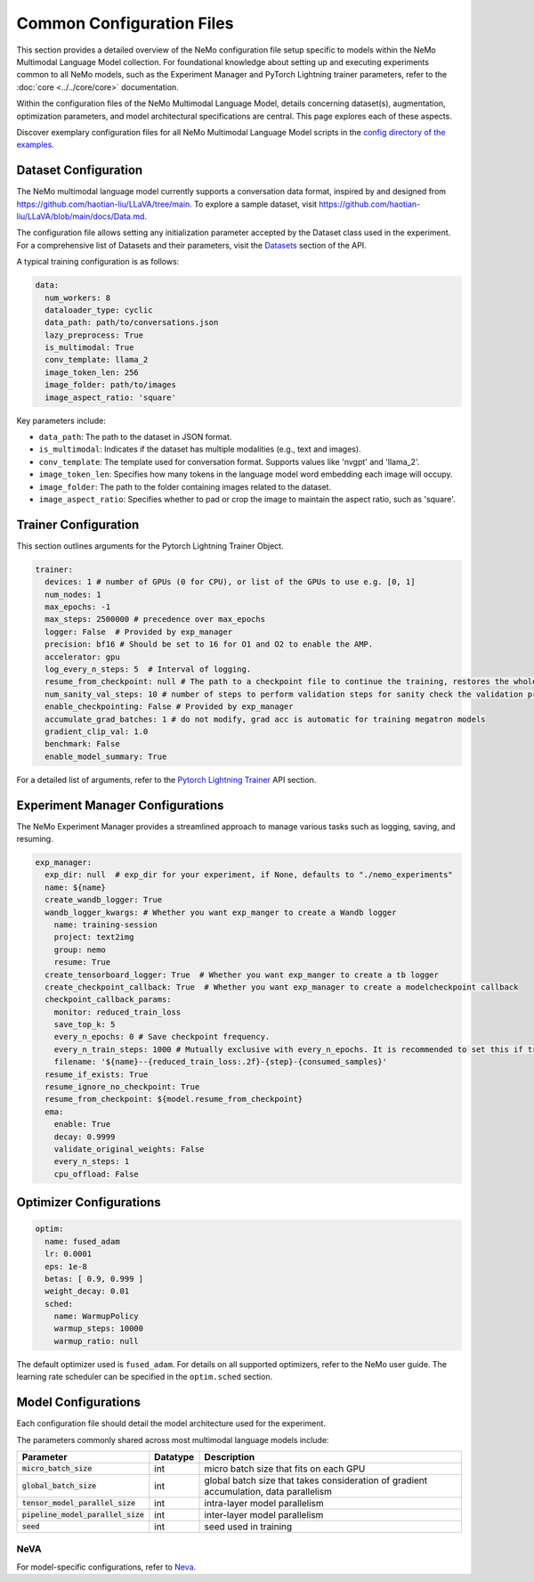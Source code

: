 Common Configuration Files
==========================

This section provides a detailed overview of the NeMo configuration file setup specific to models within the NeMo Multimodal Language Model collection. For foundational knowledge about setting up and executing experiments common to all NeMo models, such as the Experiment Manager and PyTorch Lightning trainer parameters, refer to the :doc:`core <../../core/core>` documentation.

Within the configuration files of the NeMo Multimodal Language Model, details concerning dataset(s), augmentation, optimization parameters, and model architectural specifications are central. This page explores each of these aspects.

Discover exemplary configuration files for all NeMo Multimodal Language Model scripts in the `config directory of the examples <https://TODOURL>`_.

Dataset Configuration
---------------------

The NeMo multimodal language model currently supports a conversation data format, inspired by and designed from https://github.com/haotian-liu/LLaVA/tree/main. To explore a sample dataset, visit https://github.com/haotian-liu/LLaVA/blob/main/docs/Data.md.

The configuration file allows setting any initialization parameter accepted by the Dataset class used in the experiment. For a comprehensive list of Datasets and their parameters, visit the `Datasets <./api.html#Datasets>`__ section of the API.

A typical training configuration is as follows:

.. code-block:: yaml

  data:
    num_workers: 8
    dataloader_type: cyclic
    data_path: path/to/conversations.json
    lazy_preprocess: True
    is_multimodal: True
    conv_template: llama_2
    image_token_len: 256
    image_folder: path/to/images
    image_aspect_ratio: 'square'

Key parameters include:

- ``data_path``: The path to the dataset in JSON format.
- ``is_multimodal``: Indicates if the dataset has multiple modalities (e.g., text and images).
- ``conv_template``: The template used for conversation format. Supports values like 'nvgpt' and 'llama_2'.
- ``image_token_len``: Specifies how many tokens in the language model word embedding each image will occupy.
- ``image_folder``: The path to the folder containing images related to the dataset.
- ``image_aspect_ratio``: Specifies whether to pad or crop the image to maintain the aspect ratio, such as 'square'.

Trainer Configuration
---------------------

This section outlines arguments for the Pytorch Lightning Trainer Object.

.. code-block:: yaml

  trainer:
    devices: 1 # number of GPUs (0 for CPU), or list of the GPUs to use e.g. [0, 1]
    num_nodes: 1
    max_epochs: -1
    max_steps: 2500000 # precedence over max_epochs
    logger: False  # Provided by exp_manager 
    precision: bf16 # Should be set to 16 for O1 and O2 to enable the AMP.
    accelerator: gpu
    log_every_n_steps: 5  # Interval of logging.
    resume_from_checkpoint: null # The path to a checkpoint file to continue the training, restores the whole state including the epoch, step, LR schedulers, apex, etc.
    num_sanity_val_steps: 10 # number of steps to perform validation steps for sanity check the validation process before starting the training, setting to 0 disables it
    enable_checkpointing: False # Provided by exp_manager
    accumulate_grad_batches: 1 # do not modify, grad acc is automatic for training megatron models
    gradient_clip_val: 1.0
    benchmark: False
    enable_model_summary: True

For a detailed list of arguments, refer to the `Pytorch Lightning Trainer <https://lightning.ai/docs/pytorch/stable/common/trainer.html#>`__ API section.

Experiment Manager Configurations
---------------------------------

The NeMo Experiment Manager provides a streamlined approach to manage various tasks such as logging, saving, and resuming.

.. code-block:: yaml

  exp_manager:
    exp_dir: null  # exp_dir for your experiment, if None, defaults to "./nemo_experiments"
    name: ${name}
    create_wandb_logger: True
    wandb_logger_kwargs: # Whether you want exp_manger to create a Wandb logger
      name: training-session
      project: text2img
      group: nemo
      resume: True
    create_tensorboard_logger: True  # Whether you want exp_manger to create a tb logger
    create_checkpoint_callback: True  # Whether you want exp_manager to create a modelcheckpoint callback
    checkpoint_callback_params:
      monitor: reduced_train_loss
      save_top_k: 5
      every_n_epochs: 0 # Save checkpoint frequency.
      every_n_train_steps: 1000 # Mutually exclusive with every_n_epochs. It is recommended to set this if training on large-scale dataset.
      filename: '${name}--{reduced_train_loss:.2f}-{step}-{consumed_samples}'
    resume_if_exists: True
    resume_ignore_no_checkpoint: True
    resume_from_checkpoint: ${model.resume_from_checkpoint}
    ema:
      enable: True
      decay: 0.9999
      validate_original_weights: False
      every_n_steps: 1
      cpu_offload: False

Optimizer Configurations
-------------------------

.. code-block:: yaml

  optim:
    name: fused_adam
    lr: 0.0001
    eps: 1e-8
    betas: [ 0.9, 0.999 ]
    weight_decay: 0.01
    sched:
      name: WarmupPolicy
      warmup_steps: 10000
      warmup_ratio: null

The default optimizer used is ``fused_adam``. For details on all supported optimizers, refer to the NeMo user guide. The learning rate scheduler can be specified in the ``optim.sched`` section.

Model Configurations
--------------------

Each configuration file should detail the model architecture used for the experiment.

The parameters commonly shared across most multimodal language models include:

+------------------------------------------+--------------+---------------------------------------------------------------------------------------+
| **Parameter**                            | **Datatype** | **Description**                                                                       |
+===========================+==============+==============+=======================================================================================+
| :code:`micro_batch_size`                 | int          | micro batch size that fits on each GPU                                                |
+------------------------------------------+--------------+---------------------------------------------------------------------------------------+
| :code:`global_batch_size`                | int          | global batch size that takes consideration of gradient accumulation, data parallelism |
+------------------------------------------+--------------+---------------------------------------------------------------------------------------+
| :code:`tensor_model_parallel_size`       | int          | intra-layer model parallelism                                                         |
+------------------------------------------+--------------+---------------------------------------------------------------------------------------+
| :code:`pipeline_model_parallel_size`     | int          | inter-layer model parallelism                                                         |
+------------------------------------------+--------------+---------------------------------------------------------------------------------------+
| :code:`seed`                             | int          | seed used in training                                                                 |
+------------------------------------------+--------------+---------------------------------------------------------------------------------------+

NeVA
~~~~~~~~

For model-specific configurations, refer to `Neva <./neva.html#neva>`_.
